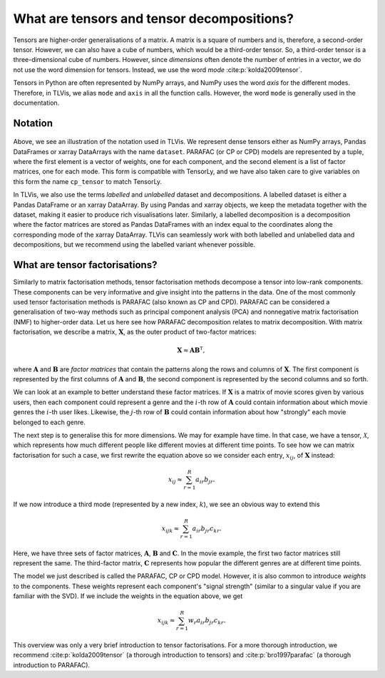 .. _about-tensors:

What are tensors and tensor decompositions?
===========================================

Tensors are higher-order generalisations of a matrix.
A matrix is a square of numbers and is, therefore, a second-order tensor.
However, we can also have a cube of numbers, which would be a third-order tensor.
So, a third-order tensor is a three-dimensional cube of numbers.
However, since *dimensions* often denote the number of entries in a vector, we do not use the word
dimension for tensors. Instead, we use the word *mode* :cite:p:`kolda2009tensor`.

Tensors in Python are often represented by NumPy arrays, and NumPy uses the word *axis* for the different modes.
Therefore, in TLVis, we alias ``mode`` and ``axis`` in all the function calls.
However, the word ``mode`` is generally used in the documentation.


Notation
--------


.. figure:: figures/cp_tensor.svg
   :alt: Illustration of a CP tensor
   :width: 90 %

Above, we see an illustration of the notation used in TLVis.
We represent dense tensors either as NumPy arrays,
Pandas DataFrames or xarray DataArrays with the name ``dataset``.
PARAFAC (or CP or CPD) models are represented by a tuple, where the first element is a vector of weights,
one for each component, and the second element is a list of factor matrices, one for each mode.
This form is compatible with TensorLy, and we have also taken care to give variables
on this form the name ``cp_tensor`` to match TensorLy.

In TLVis, we also use the terms *labelled* and *unlabelled* dataset and decompositions.
A labelled dataset is either a Pandas DataFrame or an xarray DataArray.
By using Pandas and xarray objects, we keep the metadata together with the dataset,
making it easier to produce rich visualisations later.
Similarly, a labelled decomposition is a decomposition where the factor matrices are stored as Pandas DataFrames
with an index equal to the coordinates along the corresponding mode of the xarray DataArray.
TLVis can seamlessly work with both labelled and unlabelled data and decompositions,
but we recommend using the labelled variant whenever possible.


What are tensor factorisations?
-------------------------------
Similarly to matrix factorisation methods, tensor factorisation methods decompose a tensor into low-rank components.
These components can be very informative and give insight into the patterns in the data.
One of the most commonly used tensor factorisation methods is PARAFAC (also known as CP and CPD).
PARAFAC can be considered a generalisation of two-way methods such as principal component analysis (PCA) and nonnegative matrix factorisation (NMF) to higher-order data.
Let us here see how PARAFAC decomposition relates to matrix decomposition.
With matrix factorisation, we describe a matrix, :math:`\mathbf{X}`, as the outer product of two-factor matrices:

.. math::

    \mathbf{X} \approx \mathbf{A} \mathbf{B}^\mathsf{T},

where :math:`\mathbf{A}` and :math:`\mathbf{B}` are *factor matrices* that contain the patterns along the rows and
columns of :math:`\mathbf{X}`. The first component is represented by the first columns of :math:`\mathbf{A}` and :math:`\mathbf{B}`,
the second component is represented by the second columns and so forth.

We can look at an example to better understand these factor matrices. If :math:`\mathbf{X}` is a matrix
of movie scores given by various users, then each component could represent a genre and the :math:`i`-th row of
:math:`\mathbf{A}` could contain information about which movie genres the :math:`i`-th user likes. Likewise, the
:math:`j`-th row of :math:`\mathbf{B}` could contain information about how "strongly" each movie belonged to each
genre.

The next step is to generalise this for more dimensions. We may for example have time. In that case, we have a
tensor, :math:`\mathcal{X}`, which represents how much different people like different movies at different time
points. To see how we can matrix factorisation for such a case, we first rewrite the equation above so we consider
each entry, :math:`x_{ij}`, of :math:`\mathbf{X}` instead:

.. math::

    x_{ij} \approx \sum_{r=1}^R a_{ir} b_{jr}.

If we now introduce a third mode (represented by a new index, :math:`k`), we see an obvious way to extend this

.. math::

    x_{ijk} \approx \sum_{r=1}^R a_{ir} b_{jr} c_{kr}.

Here, we have three sets of factor matrices, :math:`\mathbf{A}`, :math:`\mathbf{B}` and :math:`\mathbf{C}`.
In the movie example, the first two factor matrices still represent the same. The third-factor matrix,
:math:`\mathbf{C}` represents how popular the different genres are at different time points.

The model we just described is called the PARAFAC, CP or CPD model.
However, it is also common to introduce *weights* to the components.
These weights represent each component's "signal strength" (similar to a singular value if you are familiar with the SVD).
If we include the weights in the equation
above, we get

.. math::

    x_{ijk} \approx \sum_{r=1}^R w_r a_{ir} b_{jr} c_{kr}.


This overview was only a very brief introduction to tensor factorisations.
For a more thorough introduction, we recommend :cite:p:`kolda2009tensor` (a thorough introduction to tensors)
and :cite:p:`bro1997parafac` (a thorough introduction to PARAFAC).